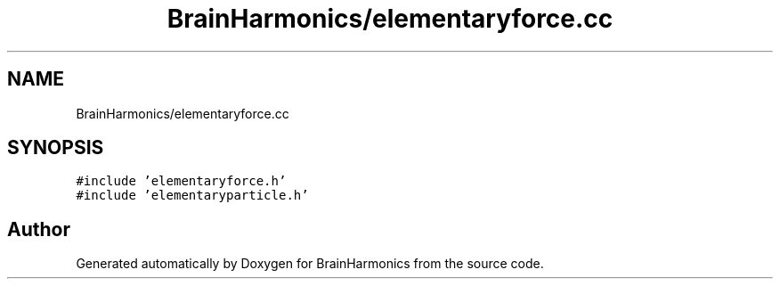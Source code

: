 .TH "BrainHarmonics/elementaryforce.cc" 3 "Tue Oct 10 2017" "Version 0.1" "BrainHarmonics" \" -*- nroff -*-
.ad l
.nh
.SH NAME
BrainHarmonics/elementaryforce.cc
.SH SYNOPSIS
.br
.PP
\fC#include 'elementaryforce\&.h'\fP
.br
\fC#include 'elementaryparticle\&.h'\fP
.br

.SH "Author"
.PP 
Generated automatically by Doxygen for BrainHarmonics from the source code\&.
